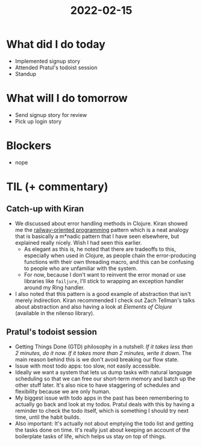#+TITLE: 2022-02-15

* What did I do today
- Implemented signup story
- Attended Pratul's todoist session
- Standup
* What will I do tomorrow
- Send signup story for review
- Pick up login story
* Blockers
- nope
* TIL (+ commentary)
** Catch-up with Kiran
- We discussed about error handling methods in Clojure. Kiran showed me the [[https://fsharpforfunandprofit.com/rop/][railway-oriented programming]] pattern which is a neat analogy that is basically a m*nadic pattern that I have seen elsewhere, but explained really nicely. Wish I had seen this earlier.
  - As elegant as this is, he noted that there are tradeoffs to this, especially when used in Clojure, as people chain the error-producing functions with their own threading macro, and this can be confusing to people who are unfamiliar with the system.
  - For now, because I don't want to reinvent the error monad or use libraries like =failjure=, I'll stick to wrapping an exception handler around my Ring handler.
- I also noted that this pattern is a good example of abstraction that isn't merely indirection. Kiran recommended I check out Zach Tellman's talks about abstraction and also having a look at /Elements of Clojure/ (available in the nilenso library).
** Pratul's todoist session
- Getting Things Done (GTD) philosophy in a nutshell: /If it takes less than 2 minutes, do it now. If it takes more than 2 minutes, write it down/. The main reason behind this is we don't avoid breaking our flow state.
- Issue with most todo apps: too slow, not easily accessible.
- Ideally we want a system that lets us dump tasks with natural language scheduling so that we can free our short-term memory and batch up the other stuff later. It's also nice to have staggering of schedules and flexibility because we are only human.
- My biggest issue with todo apps in the past has been remembering to actually go back and look at my todos. Pratul deals with this by having a reminder to check the todo itself, which is something I should try next time, until the habit builds.
- Also important: It's actually not about emptying the todo list and getting the tasks done on time. It's really just about keeping an account of the boilerplate tasks of life, which helps us stay on top of things.
